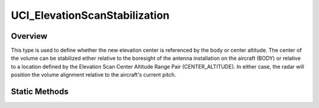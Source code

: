 .. ****************************************************************************
.. CUI//REL TO USA ONLY
..
.. The Advanced Framework for Simulation, Integration, and Modeling (AFSIM)
..
.. The use, dissemination or disclosure of data in this file is subject to
.. limitation or restriction. See accompanying README and LICENSE for details.
.. ****************************************************************************

UCI_ElevationScanStabilization
------------------------------

.. class:: UCI_ElevationScanStabilization

Overview
========

This type is used to define whether the new elevation center is referenced by the body or center altitude. The center of the volume
can be stabilized either relative to the boresight of the antenna installation on the aircraft (BODY) or relative to a location
defined by the Elevation Scan Center Altitude Range Pair (CENTER_ALTITUDE). In either case, the radar will position the volume
alignment relative to the aircraft's current pitch.

Static Methods
==============

.. method:: static UCI_ElevationScanStabilization BODY()

   Returns a UCI_ElevationScanStabilization_ with the BODY reference type.

.. method:: static UCI_ElevationScanStabilization CENTER_ALTITUDE()

   Returns a UCI_ElevationScanStabilization_ with the CENTER_ALTITUDE reference type.
